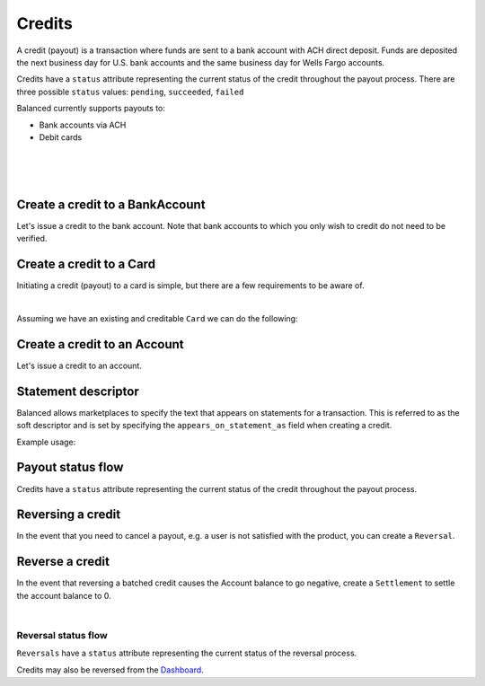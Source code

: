 .. _guides.credits:

Credits
=====================

A credit (payout) is a transaction where funds are sent to a bank account with
ACH direct deposit. Funds are deposited the next business day for U.S.
bank accounts and the same business day for Wells Fargo accounts.

Credits have a ``status`` attribute representing the current status of the credit
throughout the payout process. There are three possible ``status`` values:
``pending``, ``succeeded``, ``failed``


Balanced currently supports payouts to:

- Bank accounts via ACH
- Debit cards

|

.. admonition:: References
  :header_class: alert alert-tab full-width alert-tab-persianBlue60
  :body_class: alert alert-green alert-persianBlue20 references
  
  .. cssclass:: mini-header
  
    API Reference

  - `Create a Credit to a Bank Account </1.1/api/credits/#create-a-credit-to-a-bank-account>`_
  - `Create a Credit to a Card </1.1/api/credits/#create-a-credit-to-a-card>`_
  - `Create a Reversal </1.1/api/reversals/#create-a-reversal>`_
  
  .. cssclass:: mini-header

    API Specification

  - `Orders Collection <https://github.com/balanced/balanced-api/blob/master/fixtures/orders.json>`_
  - `Order Resource <https://github.com/balanced/balanced-api/blob/master/fixtures/_models/order.json>`_
  - `Credits Collection <https://github.com/balanced/balanced-api/blob/master/fixtures/credits.json>`_
  - `Credit Resource <https://github.com/balanced/balanced-api/blob/master/fixtures/_models/credit.json>`_
  - `Reversals Collection <https://github.com/balanced/balanced-api/blob/master/fixtures/reversals.json>`_
  - `Reversal Resource <https://github.com/balanced/balanced-api/blob/master/fixtures/_models/reversal.json>`_

|

.. admonition:: Requirements
  :header_class: alert alert-tab full-width alert-tab-yellow
  :body_class: alert alert-green alert-yellow

  Funds must be paid to merchants within 30 days of the charge.

|


Create a credit to a BankAccount
---------------------------------

Let's issue a credit to the bank account. Note that bank accounts to which you only wish to credit
do not need to be verified.

.. snippet:: credit-create


Create a credit to a Card
-----------------------------

Initiating a credit (payout) to a card is simple, but there are a few requirements to be aware of.

.. admonition:: Requirements
  :header_class: alert alert-tab full-width alert-tab-yellow
  :body_class: alert alert-green alert-yellow

  - ``name`` must have been supplied on card tokenization.
  - ``card_type`` must be ``debit``
  - ``card_category`` cannot be ``prepaid``. Pre-paid cards are not supported.

  The maximum amount per transaction is $2,500.

|

Assuming we have an existing and creditable ``Card`` we can do the following:

.. snippet:: card-credit


Create a credit to an Account
---------------------------------

Let's issue a credit to an account.

.. snippet:: order-credit-merchant-payable-account


Statement descriptor
--------------------------

Balanced allows marketplaces to specify the text that appears on statements for
a transaction. This is referred to as the soft descriptor and is set by
specifying the ``appears_on_statement_as`` field when creating a credit.


.. admonition:: Requirements
  :header_class: alert alert-tab full-width alert-tab-yellow
  :body_class: alert alert-green alert-yellow

  Characters that can be used are limited to the following (any other characters
  will be rejected):

  .. cssclass:: list-indent

    - ASCII letters (a-z and A-Z)
    - Digits (0-9)
    - Special characters (``.<>(){}[]+&!$;-%_?:#@~='"^\`|``)

  Descriptor length limit:

  .. cssclass:: list-indent

    - ACH credits: 14 characters. ACH credits do not have a prefix.
    - Card credits: 12 characters.


Example usage:

.. snippet:: credit-soft-descriptor


Payout status flow
-------------------

.. cssclass:: float-right diagram

  .. image:: https://www.balancedpayments.com/images/payouts/payouts_status-2x-37d77a93.png
    :width: 570px
    :height: 400px

Credits have a ``status`` attribute representing the current status of the credit
throughout the payout process.

.. cssclass:: dl-horizontal dl-params dl-param-values dd-noindent dd-marginbottom

  ``pending``
    As soon as the credit is created through the API, the status shows
    as ``pending``. This indicates that Balanced received the information for the
    credit and will begin processing. The ACH network itself processes transactions
    in a batch format. Batch submissions are processed at 3:30 PM Pacific Time on business days.
    If the credit is created after 3:30 PM Pacific Time, it will not be submitted for processing
    until **3:30 PM Pacific Time the next business day**.
  ``succeeded``
    One business day after the batch submission, the status will change to
    ``succeeded``. That is the *expected* status of the credit. If the account
    number and routing number were entered correctly, the money should in fact
    be available to the seller. However, there is no immediate confirmation
    regarding the transaction showing up in the seller's account successfully.
  ``failed``
    The seller's bank has up to three business days from when the money *should*
    be available to indicate a rejection along with the rejection reason.
    Unfortunately, not all banks comply with ACH network policies and may respond
    after three business days with a rejection. As soon as Balanced receives the
    rejection, the status is updated to ``failed``.


Reversing a credit
-------------------

In the event that you need to cancel a payout, e.g. a user is not
satisfied with the product, you can create a ``Reversal``.


Reverse a credit
------------------

.. snippet:: reversal-create

.. note::
  :header_class: alert alert-tab-red
  :body_class: alert alert-red
  
  Reversing a batch credit may cause an the Account balance to go negative.
  Marketplaces are responsible for settling negative account balances.

In the event that reversing a batched credit causes the Account balance to go negative,
create a ``Settlement`` to settle the account balance to 0.

.. snippet:: settlement-create

|

Reversal status flow
~~~~~~~~~~~~~~~~~~~~~~~

.. cssclass:: float-right diagram-subsection

  .. image:: https://www.balancedpayments.com/images/payouts/payouts_reversal_status-2x-6fa384aa.png
    :width: 570px
    :height: 400px

``Reversals`` have a ``status`` attribute representing the current status of the reversal process.

Credits may also be reversed from the `Dashboard`_.


.. cssclass:: dl-horizontal dl-params dl-param-values dd-noindent dd-marginbottom

  ``pending``
    As soon as the reversal is created through the API, the ``status`` attribute shows
    as ``pending``. This indicates that Balanced received the information for the
    refund and will begin processing. The ACH network itself processes transactions
    in a batch format. Batch submissions are processed at 3:30 PM Pacific Time on business days.
    If the refund is created after 3:30 PM Pacific Time, it will not be submitted for processing
    until **3:30 PM Pacific Time the next business day**.
  ``succeeded``
    A ``succeeded`` status is displayed as the expected state of the deposit one day after payout submission;
    however, there is no immediate confirmation regarding the success of the payout.
  ``failed``
    If a credit fails due to incorrect account information, Balanced will be notified in 1–4 business days.
    The status will update from ``pending`` to ``failed`` or ``succeeded`` to ``failed`` depending on when the failed
    notice is received.



.. _Dashboard: https://dashboard.balancedpayments.com/